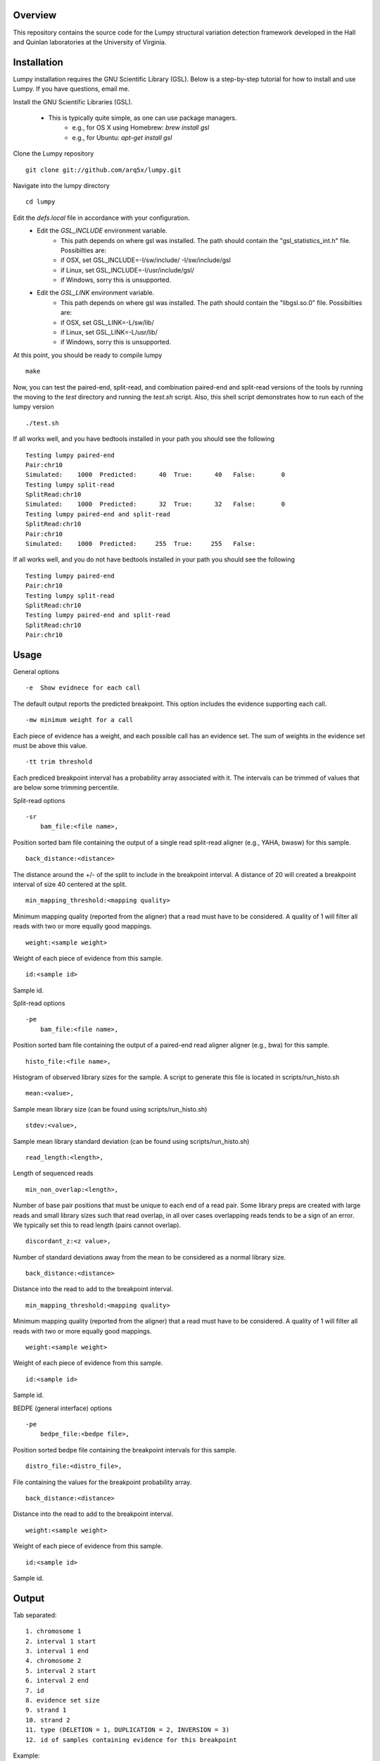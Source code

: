 Overview
========

This repository contains the source code for the Lumpy structural variation
detection framework developed in the Hall and Quinlan laboratories at the
University of Virginia.

Installation
============
Lumpy installation requires the GNU Scientific Library (GSL). Below is a
step-by-step tutorial for how to install and use Lumpy. If you have questions,
email me.

Install the GNU Scientific Libraries (GSL).

    - This is typically quite simple, as one can use package managers.
        - e.g., for OS X using Homebrew: `brew install gsl`
        - e.g., for Ubuntu: `apt-get install gsl`

Clone the Lumpy repository
::

        git clone git://github.com/arq5x/lumpy.git

Navigate into the lumpy directory
::

        cd lumpy

Edit the `defs.local` file in accordance with your configuration.
    - Edit the `GSL_INCLUDE` environment variable.
        * This path depends on where gsl was installed.  The path should
          contain the "gsl_statistics_int.h" file.  Possibilties are:
        * if OSX,   set GSL_INCLUDE=-I/sw/include/ -I/sw/include/gsl
        * if Linux, set GSL_INCLUDE=-I/usr/include/gsl/
        * if Windows, sorry this is unsupported.
    - Edit the `GSL_LINK` environment variable.
        * This path depends on where gsl was installed.  The path should
          contain the "libgsl.so.0" file.  Possibilties are:
        * if OSX,   set GSL_LINK=-L/sw/lib/
        * if Linux, set GSL_LINK=-L/usr/lib/
        * if Windows, sorry this is unsupported.

At this point, you should be ready to compile lumpy
::

        make


Now, you can test the paired-end, split-read, and combination paired-end and
split-read  versions of the tools by running the moving to the `test` directory and running the `test.sh` script. Also, this shell script demonstrates how 
to run each of the lumpy version
::

        ./test.sh

If all works well, and you have bedtools installed in your path you should see
the following
::

	Testing lumpy paired-end
	Pair:chr10
	Simulated:    1000  Predicted:      40  True:      40   False:       0
	Testing lumpy split-read
	SplitRead:chr10
	Simulated:    1000  Predicted:      32  True:      32   False:       0
	Testing lumpy paired-end and split-read
	SplitRead:chr10
	Pair:chr10
	Simulated:    1000  Predicted:     255  True:     255   False:      

If all works well, and you do not have bedtools installed in your path you
should see the following
::

	Testing lumpy paired-end
	Pair:chr10
	Testing lumpy split-read
	SplitRead:chr10
	Testing lumpy paired-end and split-read
	SplitRead:chr10
	Pair:chr10


Usage
=====

General options
::

    -e  Show evidnece for each call

The default output reports the predicted breakpoint.  This option includes the
evidence supporting each call.
::

    -mw minimum weight for a call

Each piece of evidence has a weight, and each possible call has an evidence
set.  The sum of weights in the evidence set must be above this value.
::

    -tt trim threshold

Each prediced breakpoint interval has a probability array associated with it.
The intervals can be trimmed of values that are below some trimming percentile.

Split-read options
::

    -sr 
        bam_file:<file name>,

Position sorted bam file containing the output of a single read split-read
aligner (e.g., YAHA, bwasw) for this sample.
::

        back_distance:<distance>

The distance around the +/- of the split to include in the breakpoint interval.
A distance of 20 will created a breakpoint interval of size 40 centered at the
split.
::

        min_mapping_threshold:<mapping quality>

Minimum mapping quality (reported from the aligner) that a read must have 
to be considered.  A quality of 1 will filter all reads with two or more 
equally good mappings.
::

        weight:<sample weight>

Weight of each piece of evidence from this sample.
::

        id:<sample id>

Sample id.

Split-read options
::

    -pe 
        bam_file:<file name>,

Position sorted bam file containing the output of a paired-end read aligner
aligner (e.g., bwa) for this sample.
::

        histo_file:<file name>,

Histogram of observed library sizes for the sample.  A script to 
generate this file is located in scripts/run_histo.sh
::

        mean:<value>,

Sample mean library size (can be found using scripts/run_histo.sh)
::

        stdev:<value>,

Sample mean library standard deviation (can be found using scripts/run_histo.sh)
::

        read_length:<length>,

Length of sequenced reads
::

        min_non_overlap:<length>,

Number of base pair positions that must be unique to each end of a read pair.
Some library preps are created with large reads and small library sizes such
that read overlap, in all over cases overlapping reads tends to be a sign of an
error.  We typically set this to read length (pairs cannot overlap).
::

        discordant_z:<z value>,

Number of standard deviations away from the mean to be considered as a normal
library size.
::

        back_distance:<distance>

Distance into the read to add to the breakpoint interval. 
::

        min_mapping_threshold:<mapping quality>

Minimum mapping quality (reported from the aligner) that a read must have 
to be considered.  A quality of 1 will filter all reads with two or more 
equally good mappings.
::

        weight:<sample weight>

Weight of each piece of evidence from this sample.
::

        id:<sample id>

Sample id.



BEDPE (general interface) options
::

    -pe 
        bedpe_file:<bedpe file>,

Position sorted bedpe file containing the breakpoint intervals for this sample.
::

        distro_file:<distro_file>,

File containing the values for the breakpoint probability array.
::

        back_distance:<distance>

Distance into the read to add to the breakpoint interval.  
::

        weight:<sample weight>

Weight of each piece of evidence from this sample.
::

        id:<sample id>

Sample id.


Output
======

Tab separated::

	1. chromosome 1
	2. interval 1 start
	3. interval 1 end
	4. chromosome 2
	5. interval 2 start
	6. interval 2 end
	7. id
	8. evidence set size
	9. strand 1
	10. strand 2
	11. type (DELETION = 1, DUPLICATION = 2, INVERSION = 3)
	12. id of samples containing evidence for this breakpoint

Example::

	chr10	2225782	2226073	chr10	2235576	2235865	0x10f504f80	4	+	-	1	ids:1


Example Single Sample PE and SR Workflow
========================================

Assuming that the input files are "sample.1.fq" and "sample.2.fq", and the read
length is 150::

	bwa aln hg19.fa sample.1.fq > sample.1.sai

	bwa aln hg19.fa sample.2.fq > sample.2.sai

	bwa sampe hg19.fa \
	    sample.1.sai sample.2.sai \
	    sample.1.fq sample.2.fq \
	    | samtools view -S -b - \
	    > sample.pe.bam

	samtools view sample.pe.bam \
	    | scripts/split_unmapped_to_fasta.pl -b 20 \
	    > sample.um.fq

	# using yaha (index first)
	yaha -g hg19.fa  -L 11

	yaha \
	    -x hg19.X11_01_65525S
	    -q sample.um.fq \
	    -osh stdout \
	    -M 15 \
	    -H 2000 \
	    -L 11 \
	    | samtools view -Sb - \
	    > sample.sr.bam

	# using bwa
	bwa bwasw -H sample.um.fq \
	    | samtools view -Sb - \
	    > sample.sr.bam

	samtools view sample.pe.bam \
	    | scripts/pairend_distro.pl \
	        -rl 150 \
	        -X 4 \
	        -N 10000 \
	        -o sample.pe.histo

	# scripts/pairend_distro.pl will display mean and stdev to screen, we will
	# assume the mean=500 and stdev=50

	../bin/lumpy \
	    -mw 4 \
	    -tt 1e-3 \
	    -pe \
	    bam_file:sample.pe.bam,histo_file:sample.pe.histo,mean:500,stdev:50,read_length:150,min_non_overlap:150,discordant_z:4,back_distance:20,weight:1,id:1,min_mapping_threshold:1\
	    > sample.pe.bedpe

	../bin/lumpy \
	    -mw 4 \
	    -tt 1e-3 \
	    -sr \
	    bam_file:sample.sr.bam,back_distance:20,weight:1,id:1,min_mapping_threshold:1 \
	    > sample.sr.bedpe

	../bin/lumpy \
	    -mw 4 \
	    -tt 1e-3 \
	    -pe \
	    bam_file:sample.pe.bam,histo_file:sample.pe.histo,mean:500,stdev:50,read_length:150,min_non_overlap:150,discordant_z:4,back_distance:20,weight:1,id:1,min_mapping_threshold:1\
	    -sr \
	    bam_file:sample.sr.bam,back_distance:20,weight:1,id:1,min_mapping_threshold:1 \
	    > sample.pesr.bedpe

Test data sets
==============
The `test/test.sh` script executes lumpy against several simulated data sets
and compares the results to the known correct reslut.  The sample data sets are
not part of the lumpy code base, and can be found at
`http://www.cs.virginia.edu/~rl6sf/lumpy/data.tar.gz`.  This tar ball should be
extracted into the top-level lumpy directory.  The script `test/test.sh` checks
for the the existance of this directory before running lumpy.

